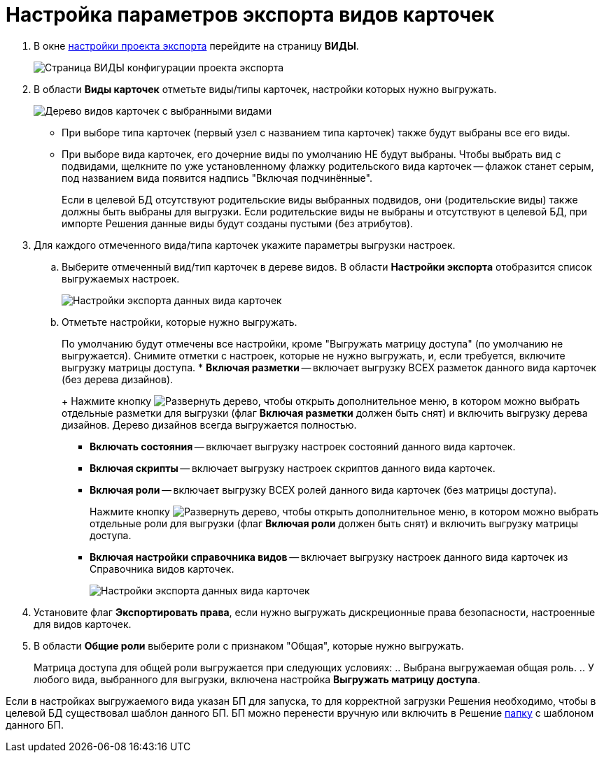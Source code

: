 = Настройка параметров экспорта видов карточек

. В окне xref:ExportSettings.adoc[настройки проекта экспорта] перейдите на страницу *ВИДЫ*.
+
image::exportKindsSettings.png[Страница ВИДЫ конфигурации проекта экспорта]
. В области *Виды карточек* отметьте виды/типы карточек, настройки которых нужно выгружать.
+
image::exportKindsSettingsWithSelected.png[Дерево видов карточек с выбранными видами]
* При выборе типа карточек (первый узел с названием типа карточек) также будут выбраны все его виды.
* При выборе вида карточек, его дочерние виды по умолчанию НЕ будут выбраны. Чтобы выбрать вид с подвидами, щелкните по уже установленному флажку родительского вида карточек -- флажок станет серым, под названием вида появится надпись "Включая подчинённые".
+
Если в целевой БД отсутствуют родительские виды выбранных подвидов, они (родительские виды) также должны быть выбраны для выгрузки. Если родительские виды не выбраны и отсутствуют в целевой БД, при импорте Решения данные виды будут созданы пустыми (без атрибутов).
. Для каждого отмеченного вида/типа карточек укажите параметры выгрузки настроек.
.. Выберите отмеченный вид/тип карточек в дереве видов. В области *Настройки экспорта* отобразится список выгружаемых настроек.
+
image::exportKindsConfKindParams.png[Настройки экспорта данных вида карточек]
.. Отметьте настройки, которые нужно выгружать.
+
По умолчанию будут отмечены все настройки, кроме "Выгружать матрицу доступа" (по умолчанию не выгружается). Снимите отметки с настроек, которые не нужно выгружать, и, если требуется, включите выгрузку матрицы доступа.
* *Включая разметки* -- включает выгрузку ВСЕХ разметок данного вида карточек (без дерева дизайнов).
+
Нажмите кнопку image:buttons/expandTree.png[Развернуть дерево], чтобы открыть дополнительное меню, в котором можно выбрать отдельные разметки для выгрузки (флаг *Включая разметки* должен быть снят) и включить выгрузку дерева дизайнов. Дерево дизайнов всегда выгружается полностью.
* *Включать состояния* -- включает выгрузку настроек состояний данного вида карточек.
* *Включая скрипты* -- включает выгрузку настроек скриптов данного вида карточек.
* *Включая роли* -- включает выгрузку ВСЕХ ролей данного вида карточек (без матрицы доступа).
+
Нажмите кнопку image:buttons/expandTree.png[Развернуть дерево], чтобы открыть дополнительное меню, в котором можно выбрать отдельные роли для выгрузки (флаг *Включая роли* должен быть снят) и включить выгрузку матрицы доступа.
* *Включая настройки справочника видов* -- включает выгрузку настроек данного вида карточек из Справочника видов карточек.
+
image::exportKindsConfKindParamsWithSelected.png[Настройки экспорта данных вида карточек]
. Установите флаг *Экспортировать права*, если нужно выгружать дискреционные права безопасности, настроенные для видов карточек.
. В области *Общие роли* выберите роли с признаком "Общая", которые нужно выгружать.
+
Матрица доступа для общей роли выгружается при следующих условиях:
.. Выбрана выгружаемая общая роль.
.. У любого вида, выбранного для выгрузки, включена настройка *Выгружать матрицу доступа*.

Если в настройках выгружаемого вида указан БП для запуска, то для корректной загрузки Решения необходимо, чтобы в целевой БД существовал шаблон данного БП. БП можно перенести вручную или включить в Решение xref:ExportFolders.adoc[папку] с шаблоном данного БП.
